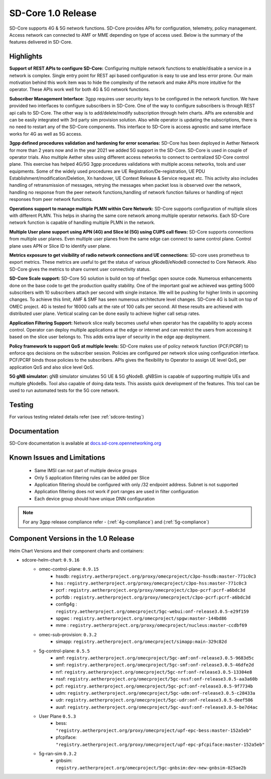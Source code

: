 ..
   SPDX-FileCopyrightText: © 2020 Open Networking Foundation <support@opennetworking.org>
   SPDX-License-Identifier: Apache-2.0

SD-Core 1.0 Release
===================

SD-Core supports 4G & 5G network functions. SD-Core provides APIs for configuration, telemetry, policy
management. Access network can connected to AMF or MME depending on type of access used. Below is the
summary of the features delivered in SD-Core.

Highlights
----------

**Support of REST APIs to configure SD-Core:** Configuring multiple network functions to enable/disable a
service in a network is complex. Single entry point for REST api based configuration is easy to use
and less error prone. Our main motivation behind this work item was to hide the complexity of the network
and make APIs more intuitive for the operator. These APIs work well for both 4G & 5G network functions.

**Subscriber Management Interface**: 3gpp requires user security keys to be configured in the network function.
We have provided two interfaces to configure subscribers in SD-Core. One of the way to configure subscribers
is through REST api calls to SD-Core. The other way is to add/delete/modify subscription through helm charts.
APIs are extensible and can be easily integrated with 3rd party sim provision solution. Also while operator
is updating the subscriptions, there is no need to restart any of the SD-Core components. This interface
to SD-Core is access agnostic and same interface works for 4G as well as 5G access.

**3gpp defined procedures validation and hardening for error scenarios:** SD-Core has been deployed in Aether
Network for more than 2 years now and in the year 2021 we added 5G support in the SD-Core. SD-Core is used in
couple of operator trials. Also multiple Aether sites using different access networks to connect to
centralized SD-Core control plane.
This exercise has helped 4G/5G 3gpp procedures validations with multiple access networks, tools and user equipments.
Some of the widely used procedures are UE Registration/De-registration, UE PDU Establishment/modification/Deletion,
Xn handover, UE Context Release & Service request etc. This activity also includes handling of retransmission of
messages, retrying the messages when packet loss is observed over the network, handling no response from the peer
network functions,handling of network function failures or handling of reject responses from peer network functions.


**Operations support to manage multiple PLMN within Core Network:** SD-Core supports configuration
of multiple slices with different PLMN. This helps in sharing the same core network among multiple
operator networks. Each SD-Core network function is capable of handling multiple PLMN in the network.

**Multiple User plane support using APN (4G) and Slice Id (5G) using CUPS call flows:** SD-Core
supports connections from multiple user planes. Even multiple user planes from the same edge can
connect to same control plane. Control plane uses APN or Slice ID to identify user plane.

**Metrics exposure to get visibility of radio network connections and UE connections:** SD-core
uses prometheus to export metrics. These metrics are useful to get the status of various
gNodeB/eNodeB connected to Core Network. Also SD-Core gives the metrics to share current user
connectivity status.

**SD-Core Scale support:** SD-Core 5G solution is build on top of free5gc open source code.
Numerous enhancements done on the base code to get the production quality stability. One of
the important goal we achieved was getting 5000 subscribers with 10 subscribers attach per
second with single instance. We will be pushing for higher limits in upcoming changes.
To achieve this limit, AMF & SMF has seen numerous architecture level changes. SD-Core 4G is
built on top of OMEC project. 4G is tested for 16000 calls at the rate of 100 calls per second.
All these results are achieved with distributed user plane. Vertical scaling can be done easily
to achieve higher call setup rates.

**Application Filtering Support:** Network slice really becomes
useful when operator has the capability to apply access control. Operator can deploy multiple
applications at the edge or internet and can restrict the users from accessing it based on the
slice user belongs to. This adds extra layer of security in the edge app deployment.

**Policy framework to support QoS at multiple levels:** SD-Core makes use of policy network
function (PCF/PCRF) to enforce qos decisions on the subscriber session. Policies are configured
per network slice using configuration interface.  PCF/PCRF binds those policies to the subscribers.
APIs gives the flexibility to Operator to assign UE level QoS, per application QoS and also slice level QoS.

**5G gNB simulator:** gNB simulator simulates 5G UE & 5G gNodeB. gNBSim is capable of supporting
multiple UEs and multiple gNodeBs. Tool also capable of doing data tests. This assists quick
development of the features. This tool can be used to run automated tests for the 5G core network.

Testing
-------
For various testing related details refer (see :ref:`sdcore-testing`)

Documentation
-------------

SD-Core documentation is available at `docs.sd-core.opennetworking.org
<https://docs.sd-core.opennetworking.org>`_


Known Issues and Limitations
----------------------------

    - Same IMSI can not part of multiple device groups
    - Only 5 application filtering rules can be added per Slice
    - Application filtering should be configured with only /32 endpoint address. Subnet is not supported
    - Application filtering does not work if port ranges are used in filter configuration
    - Each device group should have unique DNN configuration

.. note::
    For any 3gpp release compliance refer - (:ref:`4g-compliance`) and (:ref:`5g-compliance`)

Component Versions in the 1.0 Release
-------------------------------------

Helm Chart Versions and their component charts and containers:

* sdcore-helm-chart: ``0.9.16``
    * omec-control-plane: ``0.9.15``
        * hssdb: ``registry.aetherproject.org/proxy/omecproject/c3po-hssdb:master-771c0c3``
        * hss  : ``registry.aetherproject.org/proxy/omecproject/c3po-hss:master-771c0c3``
        * pcrf  : ``registry.aetherproject.org/proxy/omecproject/c3po-pcrf:pcrf-a6bdc3d``
        * pcrfdb  : ``registry.aetherproject.org/proxy/omecproject/c3po-pcrf:pcrf-a6bdc3d``
        * config4g  : ``registry.aetherproject.org/omecproject/5gc-webui:onf-release3.0.5-e29f159``
        * spgwc  : ``registry.aetherproject.org/omecproject/spgw:master-144bd86``
        * mme  : ``registry.aetherproject.org/proxy/omecproject/nucleus:master-ccdbf69``
    * omec-sub-provision: ``0.3.2``
        * simapp: ``registry.aetherproject.org/omecproject/simapp:main-329c82d``
    * 5g-control-plane: ``0.5.5``
        * amf: ``registry.aetherproject.org/omecproject/5gc-amf:onf-release3.0.5-9683d5c``
        * smf: ``registry.aetherproject.org/omecproject/5gc-smf:onf-release3.0.5-46dfe2d``
        * nrf: ``registry.aetherproject.org/omecproject/5gc-nrf:onf-release3.0.5-13304e8``
        * nssf: ``registry.aetherproject.org/omecproject/5gc-nssf:onf-release3.0.5-aa3a60b``
        * pcf: ``registry.aetherproject.org/omecproject/5gc-pcf:onf-release3.0.5-9f7734b``
        * udm: ``registry.aetherproject.org/omecproject/5gc-udm:onf-release3.0.5-c28433a``
        * udr: ``registry.aetherproject.org/omecproject/5gc-udr:onf-release3.0.5-deef506``
        * ausf: ``registry.aetherproject.org/omecproject/5gc-ausf:onf-release3.0.5-be7d4ac``
    * User Plane ``0.5.3``
        * bess: ``"registry.aetherproject.org/proxy/omecproject/upf-epc-bess:master-152a5eb"``
        * pfcpiface: ``"registry.aetherproject.org/proxy/omecproject/upf-epc-pfcpiface:master-152a5eb"``
    * 5g-ran-sim ``0.3.2``
        * gnbsim: ``registry.aetherproject.org/omecproject/5gc-gnbsim:dev-new-gnbsim-025ae2b``
